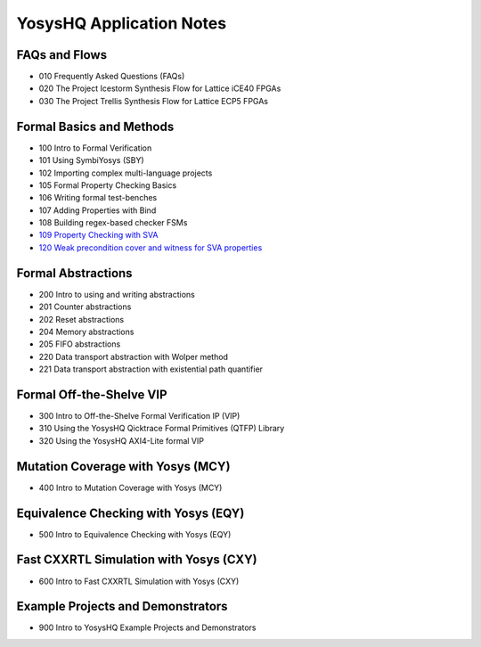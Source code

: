 YosysHQ Application Notes
=========================

FAQs and Flows
--------------

- 010 Frequently Asked Questions (FAQs)
- 020 The Project Icestorm Synthesis Flow for Lattice iCE40 FPGAs
- 030 The Project Trellis Synthesis Flow for Lattice ECP5 FPGAs

Formal Basics and Methods
-------------------------

- 100 Intro to Formal Verification
- 101 Using SymbiYosys (SBY)
- 102 Importing complex multi-language projects
- 105 Formal Property Checking Basics
- 106 Writing formal test-benches
- 107 Adding Properties with Bind
- 108 Building regex-based checker FSMs
- `109 Property Checking with SVA <https://yosyshq.readthedocs.io/projects/ap109>`_
- `120 Weak precondition cover and witness for SVA properties <https://yosyshq.readthedocs.io/projects/ap120>`_

Formal Abstractions
-------------------

- 200 Intro to using and writing abstractions
- 201 Counter abstractions
- 202 Reset abstractions
- 204 Memory abstractions
- 205 FIFO abstractions
- 220 Data transport abstraction with Wolper method
- 221 Data transport abstraction with existential path quantifier

Formal Off-the-Shelve VIP
-------------------------

- 300 Intro to Off-the-Shelve Formal Verification IP (VIP)
- 310 Using the YosysHQ Qicktrace Formal Primitives (QTFP) Library
- 320 Using the YosysHQ AXI4-Lite formal VIP

Mutation Coverage with Yosys (MCY)
----------------------------------

- 400 Intro to Mutation Coverage with Yosys (MCY)

Equivalence Checking with Yosys (EQY)
-------------------------------------

- 500 Intro to Equivalence Checking with Yosys (EQY)

Fast CXXRTL Simulation with Yosys (CXY)
---------------------------------------

- 600 Intro to Fast CXXRTL Simulation with Yosys (CXY)

Example Projects and Demonstrators
----------------------------------

- 900 Intro to YosysHQ Example Projects and Demonstrators
